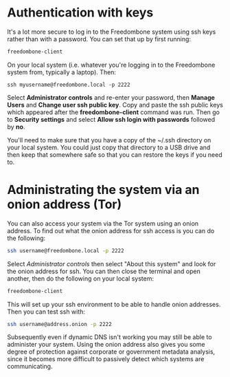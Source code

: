 #+TITLE:
#+AUTHOR: Bob Mottram
#+EMAIL: bob@freedombone.net
#+KEYWORDS: freedombone, security, ssh, debian, beaglebone
#+DESCRIPTION: Improving security
#+OPTIONS: ^:nil toc:nil
#+HTML_HEAD: <link rel="stylesheet" type="text/css" href="freedombone.css" />

#+attr_html: :width 80% :height 10% :align center
[[file:images/logo.png]]

* Authentication with keys
It's a lot more secure to log in to the Freedombone system using ssh keys rather than with a password. You can set that up by first running:

#+begin_src bash
freedombone-client
#+end_src

On your local system (i.e. whatever you're logging in to the Freedombone system from, typically a laptop). Then:

#+begin_src
ssh myusername@freedombone.local -p 2222
#+end_src

Select *Administrator controls* and re-enter your password, then *Manage Users* and *Change user ssh public key*. Copy and paste the ssh public keys which appeared after the *freedombone-client* command was run. Then go to *Security settings* and select *Allow ssh login with passwords* followed by *no*.

You'll need to make sure that you have a copy of the ~/.ssh directory on your local system. You could just copy that directory to a USB drive and then keep that somewhere safe so that you can restore the keys if you need to.
* Administrating the system via an onion address (Tor)
You can also access your system via the Tor system using an onion address. To find out what the onion address for ssh access is you can do the following:

#+BEGIN_SRC bash
ssh username@freedombone.local -p 2222
#+END_SRC

Select /Administrator controls/ then select "About this system" and look for the onion address for ssh. You can then close the terminal and open another, then do the following on your local system:

#+BEGIN_SRC bash
freedombone-client
#+END_SRC

This will set up your ssh environment to be able to handle onion addresses. Then you can test ssh with:

#+BEGIN_SRC bash
ssh username@address.onion -p 2222
#+END_SRC

Subsequently even if dynamic DNS isn't working you may still be able to administer your system. Using the onion address also gives you some degree of protection against corporate or government metadata analysis, since it becomes more difficult to passively detect which systems are communicating.
